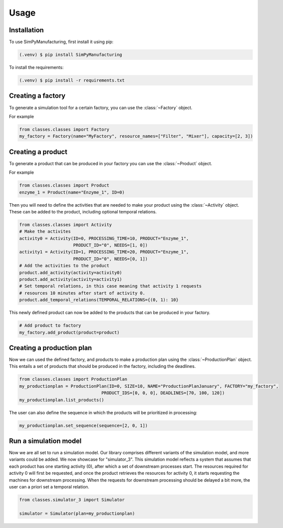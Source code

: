 Usage
=====

.. _installation:

Installation
------------

To use SimPyManufacturing, first install it using pip:

.. code-block:: console

   (.venv) $ pip install SimPyManufacturing
   
To install the requirements:

.. code-block:: console

   (.venv) $ pip install -r requirements.txt

Creating a factory
----------------

To generate a simulation tool for a certain factory, you can use the :class:`~Factory` object.

For example

.. code-block:: python

   from classes.classes import Factory
   my_factory = Factory(name="MyFactory", resource_names=["Filter", "Mixer"], capacity=[2, 3])


Creating a product
----------------

To generate a product that can be produced in your factory you can use the :class:`~Product` object.

For example

.. code-block:: python

   from classes.classes import Product
   enzyme_1 = Product(name="Enzyme_1", ID=0)
   
Then you will need to define the activities that are needed to make your product using the :class:`~Activity` object. These can be added to the product, including optional temporal relations.

.. code-block:: python

   from classes.classes import Activity
   # Make the activites
   activity0 = Activity(ID=0, PROCESSING_TIME=10, PRODUCT="Enzyme_1", 
                        PRODUCT_ID="0", NEEDS=[1, 0])
   activity1 = Activity(ID=1, PROCESSING_TIME=20, PRODUCT="Enzyme_1", 
                        PRODUCT_ID="0", NEEDS=[0, 1])
   # Add the activities to the product
   product.add_activity(activity=activity0)
   product.add_activity(activity=activity1)
   # Set temporal relations, in this case meaning that activity 1 requests 
   # resources 10 minutes after start of activity 0.
   product.add_temporal_relations(TEMPORAL_RELATIONS={(0, 1): 10}

This newly defined product can now be added to the products that can be produced in your factory.

.. code-block:: python

   # Add product to factory
   my_factory.add_product(product=product)
  
Creating a production plan
--------------------------

Now we can used the defined factory, and products to make a production plan using the :class:`~ProductionPlan` object. This entails a set of products that should be produced in the factory, including the deadlines.

.. code-block:: python
   
   from classes.classes import ProductionPlan
   my_productionplan = ProductionPlan(ID=0, SIZE=10, NAME="ProductionPlanJanuary", FACTORY="my_factory",
                                   PRODUCT_IDS=[0, 0, 0], DEADLINES=[70, 100, 120])
   my_productionplan.list_products()
 
The user can also define the sequence in which the products will be prioritized in processing:

.. code-block:: python
   
   my_productionplan.set_sequence(sequence=[2, 0, 1])
   
Run a simulation model
----------------------
Now we are all set to run a simulation model. Our library comprises different variants of the simulation model, and more variants could be added. We now showcase for "simulator_3". This simulation model reflects a system that assumes that each product has one starting activity (0), after which a set of downstream processes start. The resources required for activity 0 will first be requested, and once the product retrieves the resources for activity 0, it starts requesting the machines for downstream processing. When the requests for downstream processing should be delayed a bit more, the user can a priori set a temporal relation. 


.. code-block:: python
   
   from classes.simulator_3 import Simulator
   
   simulator = Simulator(plan=my_productionplan)
